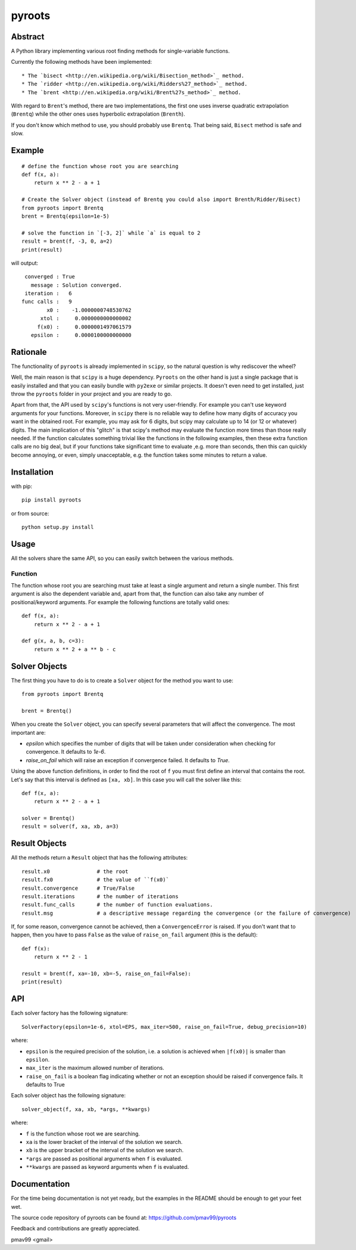 pyroots
=======

Abstract
--------

A Python library implementing various root finding methods for single-variable
functions.

Currently the following methods have been implemented::

* The `bisect <http://en.wikipedia.org/wiki/Bisection_method>`_ method.
* The `ridder <http://en.wikipedia.org/wiki/Ridders%27_method>`_ method.
* The `brent <http://en.wikipedia.org/wiki/Brent%27s_method>`_ method.

With regard to ``Brent``'s method, there are two implementations, the first one
uses inverse quadratic extrapolation (``Brentq``) while the other ones uses
hyperbolic extrapolation (``Brenth``).

If you don't know which method to use, you should probably use ``Brentq``.  That
being said, ``Bisect`` method is safe and slow.

Example
-------

::

    # define the function whose root you are searching
    def f(x, a):
        return x ** 2 - a + 1

    # Create the Solver object (instead of Brentq you could also import Brenth/Ridder/Bisect)
    from pyroots import Brentq
    brent = Brentq(epsilon=1e-5)

    # solve the function in `[-3, 2]` while `a` is equal to 2
    result = brent(f, -3, 0, a=2)
    print(result)

will output::

         converged : True
           message : Solution converged.
         iteration :   6
        func calls :   9
                x0 :    -1.0000000748530762
              xtol :     0.0000000000000002
             f(x0) :     0.0000001497061579
           epsilon :     0.0000100000000000

Rationale
---------

The functionality of ``pyroots`` is already implemented in ``scipy``, so the
natural question is why rediscover the wheel?

Well, the main reason is that ``scipy`` is a huge dependency.  ``Pyroots`` on
the other hand is just a single package that is easily installed and that you
can easily bundle with ``py2exe`` or similar projects.  It doesn't even need to
get installed, just throw the ``pyroots`` folder in your project and you are
ready to go.

Apart from that, the API used by ``scipy``'s functions is not very
user-friendly. For example you can't use keyword arguments for your functions.
Moreover, in ``scipy`` there is no reliable way to define how many digits of
accuracy you want in the obtained root.  For example, you may ask for 6 digits,
but scipy may calculate up to 14 (or 12 or whatever) digits.  The main
implication of this "glitch" is that scipy's method may evaluate the function
more times than those really needed. If the function calculates something
trivial like the functions in the following examples, then these extra function
calls are no big deal, but if your functions take significant time to evaluate
,e.g. more than seconds, then this can quickly become annoying, or even, simply
unacceptable, e.g. the function takes some minutes to return a value.

Installation
------------

with pip::

    pip install pyroots

or from source::

    python setup.py install

Usage
-----

All the solvers share the same API, so you can easily switch between the
various methods.

Function
++++++++

The function whose root you are searching must take at least a single argument
and return a single number.  This first argument is also the dependent variable
and, apart from that, the function can also take any number of
positional/keyword arguments. For example the following functions are totally
valid ones::

    def f(x, a):
        return x ** 2 - a + 1

    def g(x, a, b, c=3):
        return x ** 2 + a ** b - c

Solver Objects
--------------

The first thing you have to do is to create a ``Solver`` object for the method
you want to use::

    from pyroots import Brentq

    brent = Brentq()

When you create the ``Solver`` object, you can specify several parameters
that will affect the convergence. The most important are:

* `epsilon` which specifies the number of digits that will be taken under
  consideration when checking for convergence. It defaults to `1e-6`.
* `raise_on_fail` which will raise an exception if convergence failed. It
  defaults to `True`.

Using the above function definitions, in order to find the root of ``f`` you
must first define an interval that contains the root. Let's say that this
interval is defined as ``[xa, xb]``.  In this case you will call the solver
like this::

    def f(x, a):
        return x ** 2 - a + 1

    solver = Brentq()
    result = solver(f, xa, xb, a=3)

Result Objects
--------------

All the methods return a ``Result`` object that has the following attributes::

    result.x0               # the root
    result.fx0              # the value of ``f(x0)`
    result.convergence      # True/False
    result.iterations       # the number of iterations
    result.func_calls       # the number of function evaluations.
    result.msg              # a descriptive message regarding the convergence (or the failure of convergence)

If, for some reason, convergence cannot be achieved, then a ``ConvergenceError``
is raised.  If you don't want that to happen, then you have to pass ``False`` as
the value of ``raise_on_fail`` argument (this is the default)::

    def f(x):
        return x ** 2 - 1

    result = brent(f, xa=-10, xb=-5, raise_on_fail=False):
    print(result)

API
---

Each solver factory has the following signature::

    SolverFactory(epsilon=1e-6, xtol=EPS, max_iter=500, raise_on_fail=True, debug_precision=10)

where:

* ``epsilon`` is the required precision of the solution, i.e. a solution is
  achieved when ``|f(x0)|`` is smaller than ``epsilon``.
* ``max_iter`` is the maximum allowed number of iterations.
* ``raise_on_fail`` is a boolean flag indicating whether or not an exception
  should be raised if convergence fails. It defaults to True

Each solver object has the following signature::

    solver_object(f, xa, xb, *args, **kwargs)

where:

* ``f`` is the function whose root we are searching.
* ``xa`` is the lower bracket of the interval of the solution we search.
* ``xb`` is the upper bracket of the interval of the solution we search.
* ``*args`` are passed as positional arguments when ``f`` is evaluated.
* ``**kwargs`` are passed as keyword arguments when ``f`` is evaluated.

Documentation
-------------

For the time being documentation is not yet ready, but the examples in the
README should be enough to get your feet wet.

The source code repository of pyroots can be found at: https://github.com/pmav99/pyroots

Feedback and contributions are greatly appreciated.

pmav99 <gmail>
